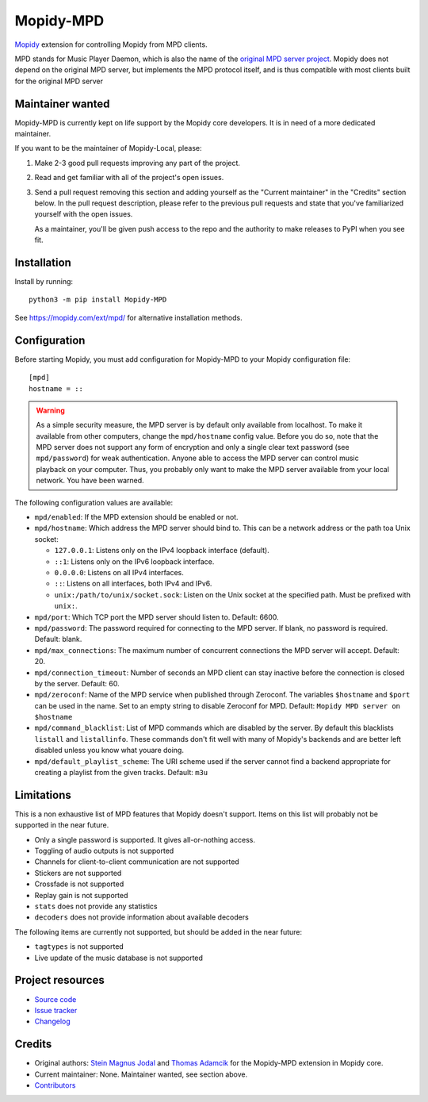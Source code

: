 **********
Mopidy-MPD
**********

.. image:: https://img.shields.io/pypi/v/Mopidy-MPD
    :target: https://pypi.org/project/Mopidy-MPD/
    :alt: Latest PyPI version

.. image:: https://img.shields.io/circleci/build/gh/mopidy/mopidy-mpd
    :target: https://circleci.com/gh/mopidy/mopidy-mpd
    :alt: CircleCI build status

.. image:: https://img.shields.io/codecov/c/gh/mopidy/mopidy-mpd
    :target: https://codecov.io/gh/mopidy/mopidy-mpd
    :alt: Test coverage

`Mopidy`_ extension for controlling Mopidy from MPD clients.

MPD stands for Music Player Daemon, which is also the name of the `original MPD
server project <https://www.musicpd.org/>`_. Mopidy does not depend on the
original MPD server, but implements the MPD protocol itself, and is thus
compatible with most clients built for the original MPD server

.. _Mopidy: https://mopidy.com/


Maintainer wanted
=================

Mopidy-MPD is currently kept on life support by the Mopidy core
developers. It is in need of a more dedicated maintainer.

If you want to be the maintainer of Mopidy-Local, please:

1. Make 2-3 good pull requests improving any part of the project.

2. Read and get familiar with all of the project's open issues.

3. Send a pull request removing this section and adding yourself as the
   "Current maintainer" in the "Credits" section below. In the pull request
   description, please refer to the previous pull requests and state that
   you've familiarized yourself with the open issues.

   As a maintainer, you'll be given push access to the repo and the authority
   to make releases to PyPI when you see fit.


Installation
============

Install by running::

    python3 -m pip install Mopidy-MPD

See https://mopidy.com/ext/mpd/ for alternative installation methods.


Configuration
=============

Before starting Mopidy, you must add configuration for
Mopidy-MPD to your Mopidy configuration file::

    [mpd]
    hostname = ::

.. warning::

    As a simple security measure, the MPD server is by default only available
    from localhost. To make it available from other computers, change the
    ``mpd/hostname`` config value. Before you do so, note that the MPD
    server does not support any form of encryption and only a single clear
    text password (see ``mpd/password``) for weak authentication. Anyone
    able to access the MPD server can control music playback on your computer.
    Thus, you probably only want to make the MPD server available from your
    local network. You have been warned.

The following configuration values are available:

- ``mpd/enabled``:
  If the MPD extension should be enabled or not.

- ``mpd/hostname``:
  Which address the MPD server should bind to.
  This can be a network address or the path toa Unix socket:

  - ``127.0.0.1``: Listens only on the IPv4 loopback interface (default).
  - ``::1``: Listens only on the IPv6 loopback interface.
  - ``0.0.0.0``: Listens on all IPv4 interfaces.
  - ``::``: Listens on all interfaces, both IPv4 and IPv6.
  - ``unix:/path/to/unix/socket.sock``: Listen on the Unix socket at the
    specified path. Must be prefixed with ``unix:``.

- ``mpd/port``:
  Which TCP port the MPD server should listen to.
  Default: 6600.

- ``mpd/password``:
  The password required for connecting to the MPD server.
  If blank, no password is required.
  Default: blank.

- ``mpd/max_connections``:
  The maximum number of concurrent connections the MPD server will accept.
  Default: 20.

- ``mpd/connection_timeout``:
  Number of seconds an MPD client can stay inactive before the connection is
  closed by the server.
  Default: 60.

- ``mpd/zeroconf``:
  Name of the MPD service when published through Zeroconf. The variables
  ``$hostname`` and ``$port`` can be used in the name.
  Set to an empty string to disable Zeroconf for MPD.
  Default: ``Mopidy MPD server on $hostname``

- ``mpd/command_blacklist``:
  List of MPD commands which are disabled by the server.
  By default this blacklists ``listall`` and ``listallinfo``.
  These commands don't fit well with many of Mopidy's backends and are better
  left disabled unless you know what youare doing.

- ``mpd/default_playlist_scheme``:
  The URI scheme used if the server cannot find a backend appropriate for
  creating a playlist from the given tracks.
  Default: ``m3u``


Limitations
===========

This is a non exhaustive list of MPD features that Mopidy doesn't support.
Items on this list will probably not be supported in the near future.

- Only a single password is supported. It gives all-or-nothing access.
- Toggling of audio outputs is not supported
- Channels for client-to-client communication are not supported
- Stickers are not supported
- Crossfade is not supported
- Replay gain is not supported
- ``stats`` does not provide any statistics
- ``decoders`` does not provide information about available decoders

The following items are currently not supported, but should be added in the
near future:

- ``tagtypes`` is not supported
- Live update of the music database is not supported


Project resources
=================

- `Source code <https://github.com/mopidy/mopidy-mpd>`_
- `Issue tracker <https://github.com/mopidy/mopidy-mpd/issues>`_
- `Changelog <https://github.com/mopidy/mopidy-mpd/blob/master/CHANGELOG.rst>`_


Credits
=======

- Original authors:
  `Stein Magnus Jodal <https://github.com/mopidy>`__ and
  `Thomas Adamcik <https://github.com/adamcik>`__
  for the Mopidy-MPD extension in Mopidy core.
- Current maintainer: None. Maintainer wanted, see section above.
- `Contributors <https://github.com/mopidy/mopidy-mpd/graphs/contributors>`_
